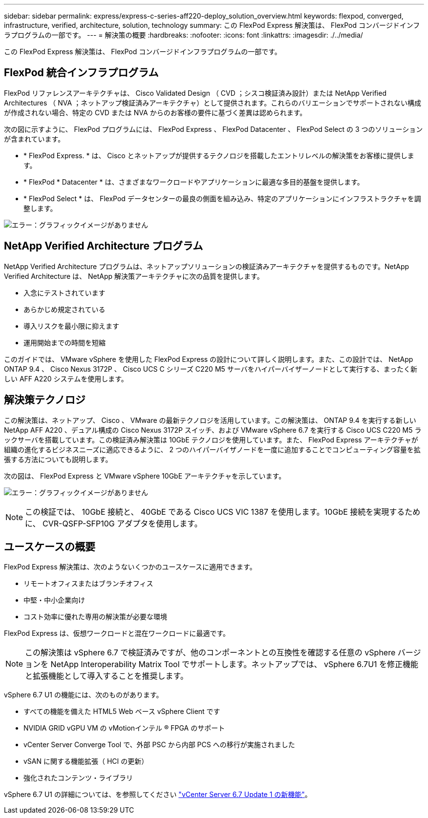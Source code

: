 ---
sidebar: sidebar 
permalink: express/express-c-series-aff220-deploy_solution_overview.html 
keywords: flexpod, converged, infrastructure, verified, architecture, solution, technology 
summary: この FlexPod Express 解決策は、 FlexPod コンバージドインフラプログラムの一部です。 
---
= 解決策の概要
:hardbreaks:
:nofooter: 
:icons: font
:linkattrs: 
:imagesdir: ./../media/


この FlexPod Express 解決策は、 FlexPod コンバージドインフラプログラムの一部です。



== FlexPod 統合インフラプログラム

FlexPod リファレンスアーキテクチャは、 Cisco Validated Design （ CVD ；シスコ検証済み設計）または NetApp Verified Architectures （ NVA ；ネットアップ検証済みアーキテクチャ）として提供されます。これらのバリエーションでサポートされない構成が作成されない場合、特定の CVD または NVA からのお客様の要件に基づく差異は認められます。

次の図に示すように、 FlexPod プログラムには、 FlexPod Express 、 FlexPod Datacenter 、 FlexPod Select の 3 つのソリューションが含まれています。

* * FlexPod Express. * は、 Cisco とネットアップが提供するテクノロジを搭載したエントリレベルの解決策をお客様に提供します。
* * FlexPod * Datacenter * は、さまざまなワークロードやアプリケーションに最適な多目的基盤を提供します。
* * FlexPod Select * は、 FlexPod データセンターの最良の側面を組み込み、特定のアプリケーションにインフラストラクチャを調整します。


image:express-c-series-aff220-deploy_image3.png["エラー：グラフィックイメージがありません"]



== NetApp Verified Architecture プログラム

NetApp Verified Architecture プログラムは、ネットアップソリューションの検証済みアーキテクチャを提供するものです。NetApp Verified Architecture は、 NetApp 解決策アーキテクチャに次の品質を提供します。

* 入念にテストされています
* あらかじめ規定されている
* 導入リスクを最小限に抑えます
* 運用開始までの時間を短縮


このガイドでは、 VMware vSphere を使用した FlexPod Express の設計について詳しく説明します。また、この設計では、 NetApp ONTAP 9.4 、 Cisco Nexus 3172P 、 Cisco UCS C シリーズ C220 M5 サーバをハイパーバイザーノードとして実行する、まったく新しい AFF A220 システムを使用します。



== 解決策テクノロジ

この解決策は、ネットアップ、 Cisco 、 VMware の最新テクノロジを活用しています。この解決策は、 ONTAP 9.4 を実行する新しい NetApp AFF A220 、デュアル構成の Cisco Nexus 3172P スイッチ、および VMware vSphere 6.7 を実行する Cisco UCS C220 M5 ラックサーバを搭載しています。この検証済み解決策は 10GbE テクノロジを使用しています。また、 FlexPod Express アーキテクチャが組織の進化するビジネスニーズに適応できるように、 2 つのハイパーバイザノードを一度に追加することでコンピューティング容量を拡張する方法についても説明します。

次の図は、 FlexPod Express と VMware vSphere 10GbE アーキテクチャを示しています。

image:express-c-series-aff220-deploy_image4.png["エラー：グラフィックイメージがありません"]


NOTE: この検証では、 10GbE 接続と、 40GbE である Cisco UCS VIC 1387 を使用します。10GbE 接続を実現するために、 CVR-QSFP-SFP10G アダプタを使用します。



== ユースケースの概要

FlexPod Express 解決策は、次のようないくつかのユースケースに適用できます。

* リモートオフィスまたはブランチオフィス
* 中堅・中小企業向け
* コスト効率に優れた専用の解決策が必要な環境


FlexPod Express は、仮想ワークロードと混在ワークロードに最適です。


NOTE: この解決策は vSphere 6.7 で検証済みですが、他のコンポーネントとの互換性を確認する任意の vSphere バージョンを NetApp Interoperability Matrix Tool でサポートします。ネットアップでは、 vSphere 6.7U1 を修正機能と拡張機能として導入することを推奨します。

vSphere 6.7 U1 の機能には、次のものがあります。

* すべての機能を備えた HTML5 Web ベース vSphere Client です
* NVIDIA GRID vGPU VM の vMotionインテル ® FPGA のサポート
* vCenter Server Converge Tool で、外部 PSC から内部 PCS への移行が実施されました
* vSAN に関する機能拡張（ HCI の更新）
* 強化されたコンテンツ・ライブラリ


vSphere 6.7 U1 の詳細については、を参照してください https://blogs.vmware.com/vsphere/2018/10/whats-new-in-vcenter-server-6-7-update-1.html["vCenter Server 6.7 Update 1 の新機能"^]。

